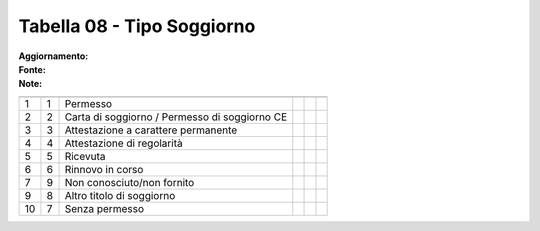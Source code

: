 Tabella 08 - Tipo Soggiorno
===========================

:Aggiornamento:  
:Fonte:  
:Note:  

============================================= ============================================= ============================================= ============================================= ============================================= =============================================
                                              ID                                            DESCRIZIONE                                   ORDINAMENTO                                   DATAINIZIOVALIDITA                            DATAFINEVALIDITA                             
============================================= ============================================= ============================================= ============================================= ============================================= =============================================
1                                             1                                             Permesso                                                                                                                                                                               
2                                             2                                             Carta di soggiorno / Permesso di soggiorno CE                                                                                                                                          
3                                             3                                             Attestazione a carattere permanente                                                                                                                                                    
4                                             4                                             Attestazione di regolarità                                                                                                                                                             
5                                             5                                             Ricevuta                                                                                                                                                                               
6                                             6                                             Rinnovo in corso                                                                                                                                                                       
7                                             9                                             Non conosciuto/non fornito                                                                                                                                                             
9                                             8                                             Altro titolo di soggiorno                                                                                                                                                              
10                                            7                                             Senza permesso                                                                                                                                                                         
============================================= ============================================= ============================================= ============================================= ============================================= =============================================
